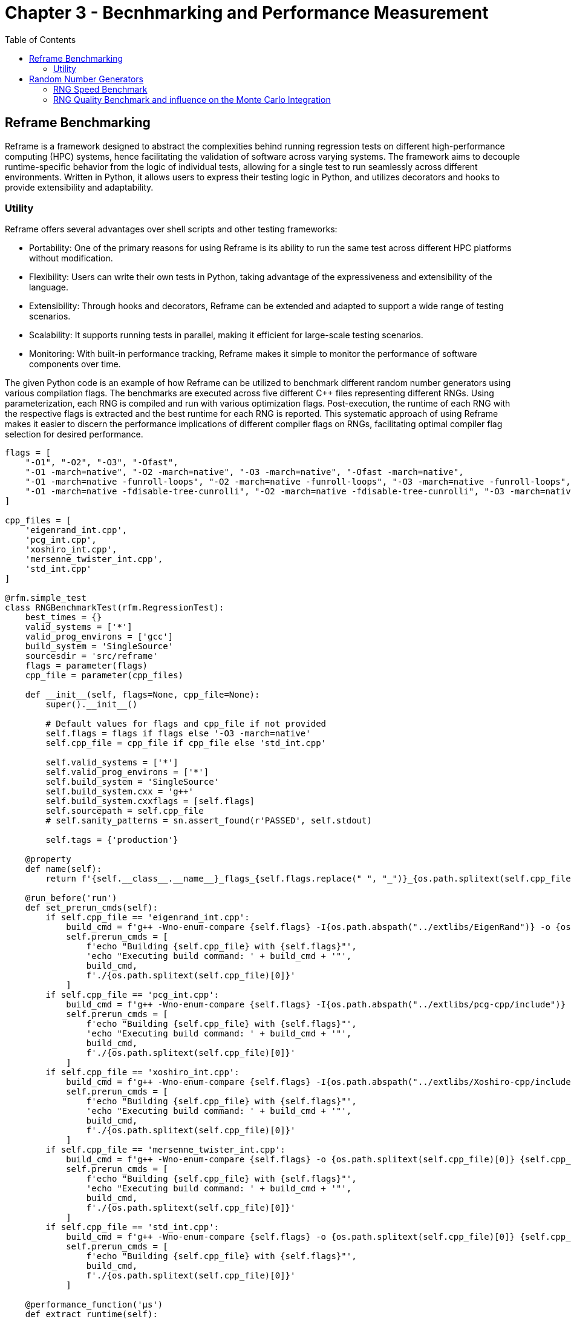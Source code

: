 = Chapter 3 - Becnhmarking and Performance Measurement
:toc: macro


toc::[]

== Reframe Benchmarking 

Reframe is a framework designed to abstract the complexities behind running regression tests on different high-performance computing (HPC) systems, hence facilitating the validation of software across varying systems. The framework aims to decouple runtime-specific behavior from the logic of individual tests, allowing for a single test to run seamlessly across different environments. Written in Python, it allows users to express their testing logic in Python, and utilizes decorators and hooks to provide extensibility and adaptability.

=== Utility

Reframe offers several advantages over shell scripts and other testing frameworks:

- Portability: One of the primary reasons for using Reframe is its ability to run the same test across different HPC platforms without modification.
- Flexibility: Users can write their own tests in Python, taking advantage of the expressiveness and extensibility of the language.
- Extensibility: Through hooks and decorators, Reframe can be extended and adapted to support a wide range of testing scenarios.
- Scalability: It supports running tests in parallel, making it efficient for large-scale testing scenarios.
- Monitoring: With built-in performance tracking, Reframe makes it simple to monitor the performance of software components over time.

The given Python code is an example of how Reframe can be utilized to benchmark different random number generators using various compilation flags. The benchmarks are executed across five different C++ files representing different RNGs. Using parameterization, each RNG is compiled and run with various optimization flags. Post-execution, the runtime of each RNG with the respective flags is extracted and the best runtime for each RNG is reported. This systematic approach of using Reframe makes it easier to discern the performance implications of different compiler flags on RNGs, facilitating optimal compiler flag selection for desired performance.

[source,python]
----
flags = [
    "-O1", "-O2", "-O3", "-Ofast",
    "-O1 -march=native", "-O2 -march=native", "-O3 -march=native", "-Ofast -march=native",
    "-O1 -march=native -funroll-loops", "-O2 -march=native -funroll-loops", "-O3 -march=native -funroll-loops", "-Ofast -march=native -funroll-loops",
    "-O1 -march=native -fdisable-tree-cunrolli", "-O2 -march=native -fdisable-tree-cunrolli", "-O3 -march=native -fdisable-tree-cunrolli", "-Ofast -march=native -fdisable-tree-cunrolli"
]

cpp_files = [
    'eigenrand_int.cpp',
    'pcg_int.cpp',
    'xoshiro_int.cpp',
    'mersenne_twister_int.cpp',
    'std_int.cpp'
]

@rfm.simple_test
class RNGBenchmarkTest(rfm.RegressionTest):
    best_times = {}
    valid_systems = ['*']
    valid_prog_environs = ['gcc']
    build_system = 'SingleSource'
    sourcesdir = 'src/reframe'
    flags = parameter(flags)
    cpp_file = parameter(cpp_files)

    def __init__(self, flags=None, cpp_file=None):
        super().__init__()

        # Default values for flags and cpp_file if not provided
        self.flags = flags if flags else '-O3 -march=native'
        self.cpp_file = cpp_file if cpp_file else 'std_int.cpp'

        self.valid_systems = ['*']
        self.valid_prog_environs = ['*']
        self.build_system = 'SingleSource'
        self.build_system.cxx = 'g++'
        self.build_system.cxxflags = [self.flags]
        self.sourcepath = self.cpp_file
        # self.sanity_patterns = sn.assert_found(r'PASSED', self.stdout)

        self.tags = {'production'}

    @property
    def name(self):
        return f'{self.__class__.__name__}_flags_{self.flags.replace(" ", "_")}_{os.path.splitext(self.cpp_file)[0]}'

    @run_before('run')
    def set_prerun_cmds(self):
        if self.cpp_file == 'eigenrand_int.cpp':
            build_cmd = f'g++ -Wno-enum-compare {self.flags} -I{os.path.abspath("../extlibs/EigenRand")} -o {os.path.splitext(self.cpp_file)[0]} {self.cpp_file}'
            self.prerun_cmds = [
                f'echo "Building {self.cpp_file} with {self.flags}"',
                'echo "Executing build command: ' + build_cmd + '"',
                build_cmd,
                f'./{os.path.splitext(self.cpp_file)[0]}'
            ]
        if self.cpp_file == 'pcg_int.cpp':
            build_cmd = f'g++ -Wno-enum-compare {self.flags} -I{os.path.abspath("../extlibs/pcg-cpp/include")} -o {os.path.splitext(self.cpp_file)[0]} {self.cpp_file}'
            self.prerun_cmds = [
                f'echo "Building {self.cpp_file} with {self.flags}"',
                'echo "Executing build command: ' + build_cmd + '"',
                build_cmd,
                f'./{os.path.splitext(self.cpp_file)[0]}'
            ]
        if self.cpp_file == 'xoshiro_int.cpp':
            build_cmd = f'g++ -Wno-enum-compare {self.flags} -I{os.path.abspath("../extlibs/Xoshiro-cpp/include")} -o {os.path.splitext(self.cpp_file)[0]} {self.cpp_file}'
            self.prerun_cmds = [
                f'echo "Building {self.cpp_file} with {self.flags}"',
                'echo "Executing build command: ' + build_cmd + '"',
                build_cmd,
                f'./{os.path.splitext(self.cpp_file)[0]}'
            ]
        if self.cpp_file == 'mersenne_twister_int.cpp':
            build_cmd = f'g++ -Wno-enum-compare {self.flags} -o {os.path.splitext(self.cpp_file)[0]} {self.cpp_file}'
            self.prerun_cmds = [
                f'echo "Building {self.cpp_file} with {self.flags}"',
                'echo "Executing build command: ' + build_cmd + '"',
                build_cmd,
                f'./{os.path.splitext(self.cpp_file)[0]}'
            ]
        if self.cpp_file == 'std_int.cpp':
            build_cmd = f'g++ -Wno-enum-compare {self.flags} -o {os.path.splitext(self.cpp_file)[0]} {self.cpp_file}'
            self.prerun_cmds = [
                f'echo "Building {self.cpp_file} with {self.flags}"',
                build_cmd,
                f'./{os.path.splitext(self.cpp_file)[0]}'
            ]

    @performance_function('μs')
    def extract_runtime(self):
        regex_map = {
            'eigenrand_int.cpp': 'EigenRand,(\S+)',
            'pcg_int.cpp': 'pcg-cpp,(\S+)',
            'xoshiro_int.cpp': 'xoshiro-cpp,(\S+)',
            'mersenne_twister_int.cpp': 'MersenneTwister,(\S+)',
            'std_int.cpp': 'std::uniform_distribution,(\S+)'
        }
        perf = sn.extractsingle(regex_map[self.cpp_file], self.stdout, 1, float)
        if self.cpp_file not in RNGBenchmarkTest.best_times or RNGBenchmarkTest.best_times[self.cpp_file][0] > perf:
            RNGBenchmarkTest.best_times[self.cpp_file] = (perf, self.flags)  # update if this time is the best
        return perf


    @sanity_function
    def assert_output(self):
        regex_map = {
            'eigenrand_int.cpp': 'EigenRand,(\S+)',
            'pcg_int.cpp': 'pcg-cpp,(\S+)',
            'xoshiro_int.cpp': 'xoshiro-cpp,(\S+)',
            'mersenne_twister_int.cpp': 'MersenneTwister,(\S+)',
            'std_int.cpp': 'std::uniform_distribution,(\S+)'
        }
        return sn.assert_found(regex_map[self.cpp_file], self.stdout)
----

== Random Number Generators

When dealing with solar shading masks computation, it's strongly recommended to use the Monte-Carlo technic, namely during the ray-tracing part of the algorithm enabling one to backtrace the paths to find shaded locations due to the environment. But this comes at a cost, since it's mathematically accurate only when tracing multiple rays in random directions, being the foundation of this method.

Since this project is at district or even city scale, the use of a fast Random Number Generators (RNG) is necessary. Despite numerous benchmarks already been done, we decided to compare some of the fastest open-source libraries, all heavily relying on Vectorization, multi-threading or multicore processing, and performance-targeted compiling flags (such as `-03` to `-0fast`). Since Intel processors have specific instructions and extensions (such as Streaming SIMD Extensions, SSE2) and Advanced Vector Extensions (AVX), the MKL advanced Mathematics library naturally benefits of efficient vectorized operations.

=== RNG Speed Benchmark

==== Explicit In-App Benchmarking

We have to adopt rigorous coding methods, proving and explaining our reasoning behind every choice made during the internship. In order to settle on a specific method, benchmarks have to be performed. Since many different random number generators have to be tested, a first automation of the benchmarking process was done using a bash script, which can be found in the `benchmarking` folder of the repository. This script compiles and executes the code for each RNG, and outputs the results in a `.csv` file as well as in the terminal, in the form of a table, stating the best execution times for each method, and the flags used during compilation.

[source,bash]
----
set -e

flags=( 
    "-Ofast"
    "-O3"
    "-O2"
    "-Ofast -funroll-loops"
    "-O3 -funroll-loops"
    "-O2 -funroll-loops"
    "-Ofast -funroll-loops -funsafe-math-optimizations"
    "-Ofast -march=znver2"
    "-Ofast -ftlo"
)

# Obtain the path to the script
SCRIPT_PATH="$(dirname "$(realpath "$0")")"
# Obtain the root directory path by removing /src from the script path
ROOT_PATH="${SCRIPT_PATH%/src}"

cd "$ROOT_PATH/build/default/src"

echo "Select the config file: "
echo "1. exampleShadingMask"
echo "2. 19buildingsStrasbourg"
read -p "Enter the number (1 or 2): " NUMBER1

case "$NUMBER1" in
  1)
    CONFIG_FILE="$ROOT_PATH/src/cases/exampleShadingMask/exampleShadingMask.cfg"
    ;;
  2)
    CONFIG_FILE="$ROOT_PATH/src/cases/19buildingsStrasbourg/19buildingsStrasbourg.cfg"
    ;;
  *)
    echo "Invalid input! Enter 1 or 2."
    exit 1
esac

declare -A best_times_map
declare -A best_flags_map

for method in "RNG STD" "RNG XOSHIRO" "RNG PCG" "RNG MIX" "RNG EIGEN" "RNG EIGEN CAST" "RNG EIGEN VEC"; do
    best_times_map["$method"]=1000
    best_flags_map["$method"]=""
done

for ((NUMBER=1; NUMBER<${#flags[@]}+1; NUMBER++))
do
    EXECUTABLE="./example_ShadingMasks_comparison${NUMBER}"

    echo "Running the command : $EXECUTABLE --config-file $CONFIG_FILE"
    output=$( $EXECUTABLE --config-file $CONFIG_FILE )

    for method in "${!best_times_map[@]}"; do
        execution_time=$(echo "$output" | grep -oP "(?<=Elapsed time for shading mask computation with $method:)[0-9.]+")

        if (( $(echo "$execution_time < ${best_times_map[$method]}" | bc -l) ))
        then
            best_times_map["$method"]=$execution_time
            best_flags_map["$method"]=${flags[$NUMBER]}
        fi
    done
done

# Display the summary
printf "\n\n"
printf "==============================================================================\n"
printf "%-25s %-10s %s\n" "METHOD" "TIME (seconds)" "FLAGS"
printf "==============================================================================\n"
for method in "${!best_times_map[@]}"; do
    printf "%-25s %-15s %s\n" "$method:" "${best_times_map[$method]} s" "'${best_flags_map[$method]}'"
done
printf "==============================================================================\n"
----

This is one of its outputs, showing an improvement of 8.63% in execution time when using the `-Ofast -funroll-loop` flags on the Xoshiro method:

[source,bash]
----
==============================================================================
METHOD                    TIME (seconds) FLAGS
==============================================================================
RNG STD:                  9.389095158 s   '-O2'
RNG EIGEN:                9.121100925 s   '-O2'
RNG EIGEN CAST:           9.19422145 s    '-O2 -funroll-loops'
RNG PCG:                  9.382495989 s   '-Ofast -funroll-loops'
RNG XOSHIRO:              8.578198413 s   '-Ofast -funroll-loops'
RNG EIGEN VEC:            9.554856035 s   '-Ofast -funroll-loops'
RNG MIX:                  9.412993456 s   '-O2'
==============================================================================
----

But such performance improvements are inconsistent, even for a single method and flag since some RNGs, or the tasks using them (like the state-based traversal algorithm), might have non-deterministic paths. This means that even with the same seed, the exact sequence of operations might differ slightly in different runs, leading to performance variations.

These benchmarks can be launched after launching these commands from the root of the repo:

[source,bash]
----
cmake --preset default
cmake --build build/default
./src/run_all.sh
----

If one intents to benchmark all methods on a specific set of flags, the `run_examples.sh` script can be used as follows:

[source,bash]
----
cmake --preset default
cmake --build build/default
./src/run_examples.sh
----

And choosing the flags and test cases using the terminal.

==== Available Methods

As said, numerous methods are open-source and available to use, built upon different fundamentals. The Xoshiro-Cpp is a lightweight, high-performance random number generator known for its speed and low memory consumption. The Mersenne Twister, on the other hand, is widely used for its long period and good statistical properties. std::random provides a standardized interface for random number generation in C++, offering various generators including Mersenne Twister. Eigen::Rand is a random number generator headers library strongly relying on Eigen's vectorization capabilities, useful for generating random matrices in numerical computations. Intel MKL offers high-performance, vectorized random number generation routines optimized for scientific and numerical computing while `pcg-cpp` is a Permuted Congruential Generator implementation balancing speed and randomness for simulations and gaming.

The tested libraries are:
- EigenRand: a random number generator headers library strongly relying on Eigen's vectorization capabilities, useful for generating random matrices in numerical computations (especially random vectors in our case).
- EigenRand's real generator casted to int: the same as above, but casting the generated real numbers to integers in order to gain speed.
- PCG-CPP: a Permuted Congruential Generator implementation balancing speed and randomness for simulations.
- Xoshiro-Cpp: a lightweight, high-performance random number generator reknown for its speed and low memory consumption.
- Mersenne Twister: a widely used random number generator for its long period and good statistical properties, available in the standard library.
- Intel MKL: a high-performance, vectorized random number generation routines optimized for scientific and numerical computing.
- std::random: a standardized interface for random number generation in C++, offering various generators including Mersenne Twister.

Below you can see a first execution time comparison, using the `std::chrono` library to measure the time taken by each method to generate 1000000 random numbers. The code was compiled using different usual flags, such as `-O3`, `-Ofast`, `-O2` and `-O1`. 

image::flagcomparison.png[Barplot comparing execution time][600]

We can observe that all of the presented methods, except for Eigen's one, are outperforming the standard library.

==== Different Flags
:stem: latexmath

Since Intel's oneAPI MKL library is by far the highest speed RNG, we benchmarked it using more specific flags, such as `march=native` in order to enable all the processor's extensions, and switching between `sequential` and `threaded` modes. The results are shown below:

image::intel.png[width=600]


And below the second speed test done on Gaia, a system composeed of 192 AMD EPYC 7552 48-Core Processors. During this second benchmark, we cycled through most of the different compilation flags combinations, and the results are shown below:

image::AMDspeed.png[600]

link:https://caiorss.github.io/C-Cpp-Notes/compiler-flags-options.html[Here] is a website describing the use-cases of each compilation flag and what they do.

The `-Ofast` and `-O3` flags enable the following optimizations for the user:

- Loop unrolling: This optimization involves repeating the body of a loop multiple times, which reduces loop overhead and enables better parallelism.
- Code redundancy elimination: The compiler detects portions of code that are needlessly repeated and replaces them with reused references, reducing the amount of executed code.
- Vectorization: Loops are transformed to use SIMD (Single Instruction, Multiple Data) instructions to perform simultaneous operations on multiple data elements. This effectively exploits the parallel computing capabilities of modern processors.
- Loop fusion: Independent loops are merged into a single loop, reducing overhead and improving performance by reducing the number of iterations.
- Function inlining: Function calls are replaced with the body of the function itself, avoiding the overhead of function calls.
Unused variable elimination: Variables that are not used in the code are detected and removed, reducing memory consumption.
- Arithmetic operation optimization: The compiler can perform mathematical transformations to simplify expressions and reduce the number of necessary operations.

=== RNG Quality Benchmark and influence on the Monte Carlo Integration

Monte Carlo integration, when applied to the computation of solar shading masks, leverages random sampling to model intricate interactions of light—its scattering, reflection, and absorption across various surfaces. The random number generator (RNG) underpinning this process is of paramount importance.

Firstly, the convergence rate and accuracy of a Monte Carlo method are intimately tied to the quality of its random samples. An RNG of superior quality will ensure a sequence that's uniformly distributed across the integration domain, which in turn guarantees swifter and more precise estimates. On the flip side, an RNG that's lacking might inadvertently inject patterns or biases into the sequence. Such biases can warp the computed shading masks, veering the results away from realism and accuracy. In fact, we can observe how the estimation of the error in the Monte Carlo method is directly proportional to the variance of the random variable (some information found on link:https://en.wikipedia.org/wiki/Monte_Carlo_integration[Wikipedia] and combined with link:https://www.f-legrand.fr/scidoc/docmml/numerique/montecarlo/integrales/integrales.html[this course]):

[stem]
++++
Var(f) \cong \sigma^2 = \frac{1}{N-1} \sum_{i=1}^{N} (f(x_i) - \mu)^2
++++

where `f` is the function being integrated, `x_i` is the random sample, `N` is the number of samples, and `mu` is the mean of the function. But since:

[stem]
++++
I \approx Q_N \approx \frac{1}{N} \sum_{i=1}^{N} \frac{f(x_i)}{p(x_i)}
++++

where `I` is the integral, `Q_N` is the Monte Carlo estimation, and `p(x_i)` is the probability density function of the random variable `x_i`, we can deduce that:

[stem]
++++
Var(Q_N) = \frac{V^2}{N^2} \sum_{i=1}^{N} Var(f) = V^2 \frac{Var(f)}{N} = V^2 \frac{\sigma^2_N}{N}
++++

We observe that the variance does not need any normalization, as the chosen probability density function `p(x_i)` is uniform. Finally, if the sequence \(\sigma^2_i\) is bounded, the variance decreases asymptomatically as the number of samples increases:

[stem]
++++
\lim_{N \to \infty} \sqrt{Var(Q_N)} = \lim_{N \to \infty} V \frac{\sigma_N}{\sqrt{N}} \to 0
++++

Moreover, the variance of the Monte Carlo estimation, which dictates the required sample size for a particular accuracy level, is also influenced by the RNG. An RNG that fosters uniform distribution curtails variance and amplifies the method's efficiency. Yet, this isn't just about uniformity. It's crucial that the random numbers be independent of one another. Any correlation between the numbers can introduce errors, and in the realm of light transport simulations, correlated random paths might birth noticeable artifacts in the output.

Reproducibility is another facet where the RNG shines. There might be instances where the exact replication of a prior Monte Carlo outcome is desired. In such cases, the ability to seed an RNG ensures that we can reproduce the same sequence of numbers, and consequently, the same results. Furthermore, as solar shading computations often dive into the realm of vast numbers—potentially billions of samples in complex settings—an RNG of merit must be adept at churning out a vast array without falling into repetitive loops or discernible patterns.

Lastly, in an age where parallel processing is commonplace, it's indispensable for the RNG to be parallel-friendly. As multiple threads work in tandem, the RNG should be competent enough to offer each thread its unique, non-overlapping sequence, ensuring consistency and preventing any cross-correlation.

Each random number generator's quality can be benchmarked using their repositories, also working with the submodules available in the `feelpp/solar-shading` repository. 
